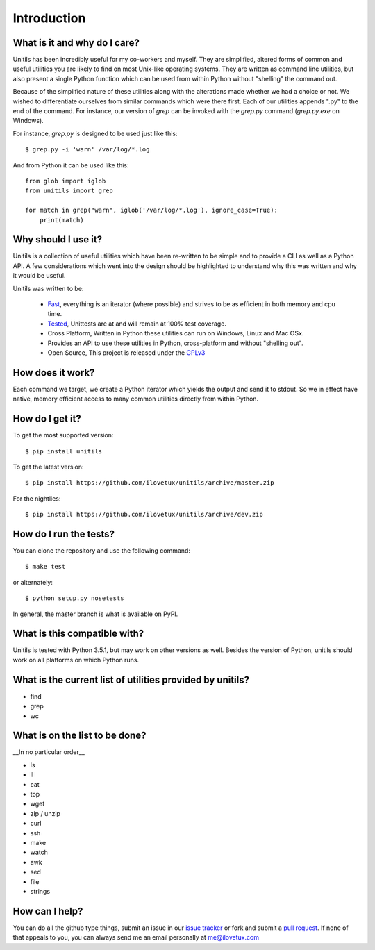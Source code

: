 ************
Introduction
************

.. image:: https://travis-ci.org/iLoveTux/unitils.svg?branch=master
    :target: https://travis-ci.org/iLoveTux/unitils

.. image:: https://ci.appveyor.com/api/projects/status/i8jnjgjojbr0scov?svg=true
    :target: https://ci.appveyor.com/project/iLoveTux/unitils

.. image:: https://codecov.io/gh/iLoveTux/unitils/branch/master/graph/badge.svg
   :target: https://codecov.io/gh/iLoveTux/unitils

-----------------------------
What is it and why do I care?
-----------------------------

Unitils has been incredibly useful for my co-workers and myself. They are simplified, altered forms of common and useful utilities you are likely to find on most Unix-like operating systems. They are written as command line utilities, but also present a single Python function which can be used from within Python without "shelling" the command out.

Because of the simplified nature of these utilities along with the alterations made whether we had a choice or not. We wished to differentiate ourselves from similar commands which were there first. Each of our utilities appends ".py" to the end of the command. For instance, our version of `grep` can be invoked with the `grep.py` command (`grep.py.exe` on Windows).

For instance, `grep.py` is designed to be used just like this::

  $ grep.py -i 'warn' /var/log/*.log

And from Python it can be used like this::

  from glob import iglob
  from unitils import grep

  for match in grep("warn", iglob('/var/log/*.log'), ignore_case=True):
      print(match)

--------------------
Why should I use it?
--------------------

Unitils is a collection of useful utilities which have been re-written to be simple
and to provide a CLI as well as a Python API. A few considerations which went into
the design should be highlighted to understand why this was written and why it would
be useful.

Unitils was written to be:

    - `Fast <https://ilovetux.github.io/unitils/stats.dat>`_, everything is an iterator (where possible) and strives to be as efficient in both memory and cpu time.

    - `Tested <https://ilovetux.github.io/unitils/cover.html>`_, Unittests are at and will remain at 100% test coverage.

    - Cross Platform, Written in Python these utilities can run on Windows, Linux and Mac OSx.

    - Provides an API to use these utilities in Python, cross-platform and without "shelling out".

    - Open Source, This project is released under the `GPLv3 <https://www.gnu.org/licenses/gpl.txt>`_

-----------------
How does it work?
-----------------

Each command we target, we create a Python iterator which yields the output and send it to stdout. So we in effect have native, memory efficient access to many common utilities directly from within Python.

----------------
How do I get it?
----------------

To get the most supported version::

  $ pip install unitils

To get the latest version::

  $ pip install https://github.com/ilovetux/unitils/archive/master.zip

For the nightlies::

  $ pip install https://github.com/ilovetux/unitils/archive/dev.zip

-----------------------
How do I run the tests?
-----------------------

You can clone the repository and use the following command::

  $ make test

or alternately::

  $ python setup.py nosetests


In general, the master branch is what is available on PyPI.

-----------------------------
What is this compatible with?
-----------------------------

Unitils is tested with Python 3.5.1, but may work on other versions as well. Besides the version of Python, unitils should work on all platforms on which Python runs.

----------------------------------------------------------
What is the current list of utilities provided by unitils?
----------------------------------------------------------

* find
* grep
* wc

-------------------------------
What is on the list to be done?
-------------------------------

__In no particular order__

* ls
* ll
* cat
* top
* wget
* zip / unzip
* curl
* ssh
* make
* watch
* awk
* sed
* file
* strings

---------------
How can I help?
---------------

You can do all the github type things, submit an issue in our `issue tracker <https://github.com/ilovetux/unitils/issues>`_ or fork and submit a `pull request <https://github.com/ilovetux/unitils/pulls>`_. If none of that appeals to you, you can always send me an email personally at me@ilovetux.com
